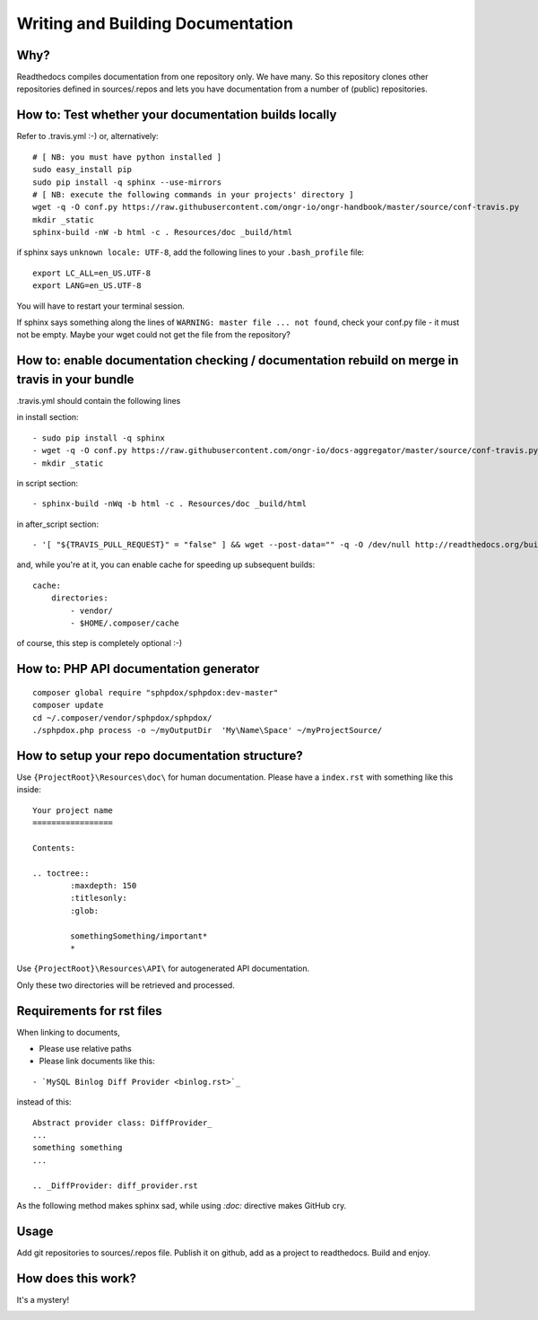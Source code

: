 Writing and Building Documentation
==================================

Why?
----

Readthedocs compiles documentation from one repository only. We have many.
So this repository clones other repositories defined in sources/.repos and lets you have documentation from a number of (public) repositories.

How to: Test whether your documentation builds locally
------------------------------------------------------

Refer to .travis.yml :-)
or, alternatively:
::

    # [ NB: you must have python installed ]
    sudo easy_install pip
    sudo pip install -q sphinx --use-mirrors
    # [ NB: execute the following commands in your projects' directory ]
    wget -q -O conf.py https://raw.githubusercontent.com/ongr-io/ongr-handbook/master/source/conf-travis.py
    mkdir _static
    sphinx-build -nW -b html -c . Resources/doc _build/html

if sphinx says ``unknown locale: UTF-8``, add the following lines to your ``.bash_profile`` file:
::

    export LC_ALL=en_US.UTF-8
    export LANG=en_US.UTF-8

You will have to restart your terminal session.

If sphinx says something along the lines of ``WARNING: master file ... not found``, check your conf.py file - it must not be empty. 
Maybe your wget could not get the file from the repository?

How to: enable documentation checking / documentation rebuild on merge in travis in your bundle
-----------------------------------------------------------------------------------------------

.travis.yml should contain the following lines

in install section:
::

  - sudo pip install -q sphinx
  - wget -q -O conf.py https://raw.githubusercontent.com/ongr-io/docs-aggregator/master/source/conf-travis.py
  - mkdir _static
  
in script section:
::

    - sphinx-build -nWq -b html -c . Resources/doc _build/html

in after_script section:
::

    - '[ "${TRAVIS_PULL_REQUEST}" = "false" ] && wget --post-data="" -q -O /dev/null http://readthedocs.org/build/ongr'

and, while you're at it, you can enable cache for speeding up subsequent builds:
::

    cache:
        directories:
            - vendor/
            - $HOME/.composer/cache

of course, this step is completely optional :-)

How to: PHP API documentation generator
---------------------------------------

::

    composer global require "sphpdox/sphpdox:dev-master"
    composer update
    cd ~/.composer/vendor/sphpdox/sphpdox/
    ./sphpdox.php process -o ~/myOutputDir  'My\Name\Space' ~/myProjectSource/

How to setup your repo documentation structure?
-----------------------------------------------

Use ``{ProjectRoot}\Resources\doc\`` for human documentation. Please have a ``index.rst`` with something like this inside:

::

    Your project name
    =================

    Contents:

    .. toctree::
            :maxdepth: 150
            :titlesonly:
            :glob:

            somethingSomething/important*
            *

Use ``{ProjectRoot}\Resources\API\`` for autogenerated API documentation.

Only these two directories will be retrieved and processed.

Requirements for rst files
--------------------------

When linking to documents,

- Please use relative paths
- Please link documents like this:

::

    - `MySQL Binlog Diff Provider <binlog.rst>`_

instead of this:
::

    Abstract provider class: DiffProvider_
    ...
    something something
    ...

    .. _DiffProvider: diff_provider.rst

As the following method makes sphinx sad, while using `:doc:` directive makes GitHub cry.

Usage
-----

Add git repositories to sources/.repos file.
Publish it on github, add as a project to readthedocs.
Build and enjoy.


How does this work?
-------------------

It's a mystery!

|mystery|


.. |mystery| image:: /images/mystery.gif
